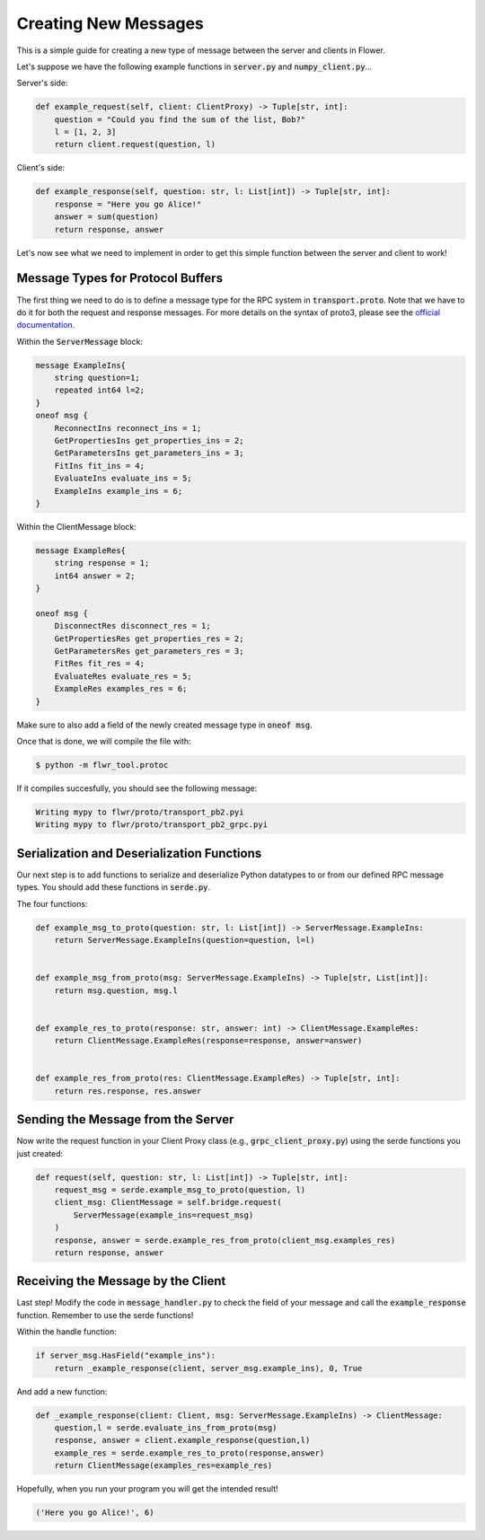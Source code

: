 Creating New Messages
=====================

This is a simple guide for creating a new type of message between the server and clients in Flower.

Let's suppose we have the following example functions in :code:`server.py` and :code:`numpy_client.py`...

Server's side:

.. code-block:: python

    def example_request(self, client: ClientProxy) -> Tuple[str, int]:
        question = "Could you find the sum of the list, Bob?"
        l = [1, 2, 3]
        return client.request(question, l)

Client's side:

.. code-block:: python

    def example_response(self, question: str, l: List[int]) -> Tuple[str, int]:
        response = "Here you go Alice!"
        answer = sum(question)
        return response, answer

Let's now see what we need to implement in order to get this simple function between the server and client to work!


Message Types for Protocol Buffers
----------------------------------

The first thing we need to do is to define a message type for the RPC system in :code:`transport.proto`. 
Note that we have to do it for both the request and response messages. For more details on the syntax of proto3, please see the  `official documentation <https://developers.google.com/protocol-buffers/docs/proto3>`_.

Within the :code:`ServerMessage` block:

.. code-block:: proto

    message ExampleIns{
        string question=1;
        repeated int64 l=2;
    }
    oneof msg {
        ReconnectIns reconnect_ins = 1;
        GetPropertiesIns get_properties_ins = 2;
        GetParametersIns get_parameters_ins = 3;
        FitIns fit_ins = 4;
        EvaluateIns evaluate_ins = 5;
        ExampleIns example_ins = 6;
    }

Within the ClientMessage block:

.. code-block:: proto

    message ExampleRes{
        string response = 1;
        int64 answer = 2;
    }

    oneof msg {
        DisconnectRes disconnect_res = 1;
        GetPropertiesRes get_properties_res = 2;
        GetParametersRes get_parameters_res = 3;
        FitRes fit_res = 4;
        EvaluateRes evaluate_res = 5;
        ExampleRes examples_res = 6;
    }

Make sure to also add a field of the newly created message type in :code:`oneof msg`.

Once that is done, we will compile the file with:

.. code-block:: shell

  $ python -m flwr_tool.protoc

If it compiles succesfully, you should see the following message:

.. code-block:: shell

  Writing mypy to flwr/proto/transport_pb2.pyi
  Writing mypy to flwr/proto/transport_pb2_grpc.pyi


Serialization and Deserialization Functions
--------------------------------------------

Our next step is to add functions to serialize and deserialize Python datatypes to or from our defined RPC message types. You should add these functions in :code:`serde.py`.

The four functions:

.. code-block:: python

    def example_msg_to_proto(question: str, l: List[int]) -> ServerMessage.ExampleIns:
        return ServerMessage.ExampleIns(question=question, l=l)


    def example_msg_from_proto(msg: ServerMessage.ExampleIns) -> Tuple[str, List[int]]:
        return msg.question, msg.l


    def example_res_to_proto(response: str, answer: int) -> ClientMessage.ExampleRes:
        return ClientMessage.ExampleRes(response=response, answer=answer)


    def example_res_from_proto(res: ClientMessage.ExampleRes) -> Tuple[str, int]:
        return res.response, res.answer


Sending the Message from the Server
-----------------------------------

Now write the request function in your Client Proxy class (e.g., :code:`grpc_client_proxy.py`) using the serde functions you just created:

.. code-block:: python

    def request(self, question: str, l: List[int]) -> Tuple[str, int]:
        request_msg = serde.example_msg_to_proto(question, l)
        client_msg: ClientMessage = self.bridge.request(
            ServerMessage(example_ins=request_msg)
        )
        response, answer = serde.example_res_from_proto(client_msg.examples_res)
        return response, answer


Receiving the Message by the Client
-----------------------------------

Last step! Modify the code in :code:`message_handler.py` to check the field of your message and call the :code:`example_response` function. Remember to use the serde functions!

Within the handle function:

.. code-block:: python

    if server_msg.HasField("example_ins"):
        return _example_response(client, server_msg.example_ins), 0, True

And add a new function:

.. code-block:: python

    def _example_response(client: Client, msg: ServerMessage.ExampleIns) -> ClientMessage:
        question,l = serde.evaluate_ins_from_proto(msg)
        response, answer = client.example_response(question,l)
        example_res = serde.example_res_to_proto(response,answer)
        return ClientMessage(examples_res=example_res)

Hopefully, when you run your program you will get the intended result!

.. code-block:: shell

  ('Here you go Alice!', 6)
